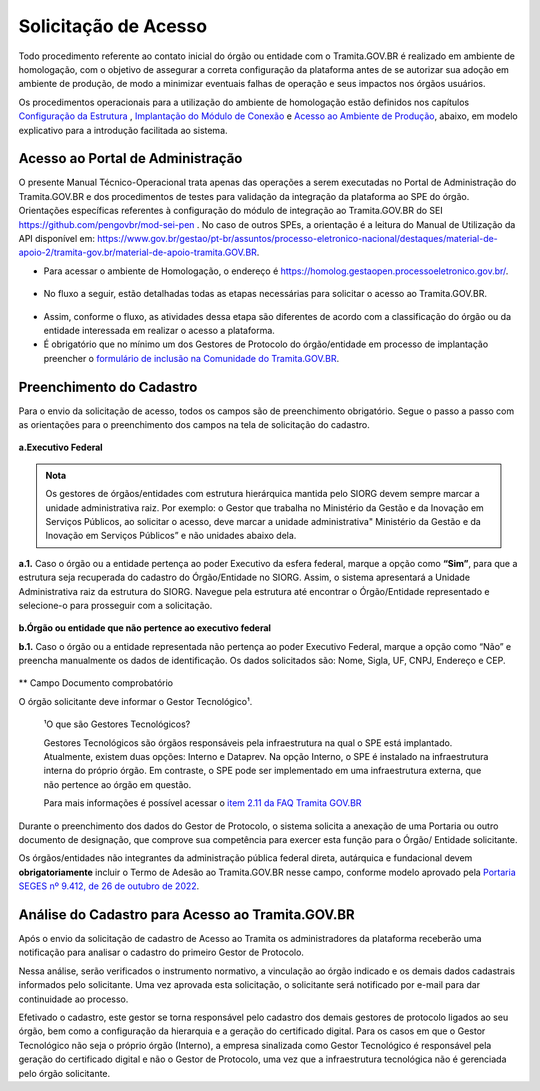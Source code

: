 Solicitação de Acesso
=====================

Todo procedimento referente ao contato inicial do órgão ou entidade com o Tramita.GOV.BR é realizado em ambiente de homologação, com o objetivo de assegurar a correta configuração da plataforma antes de se autorizar sua adoção em ambiente de produção, de modo a minimizar eventuais falhas de operação e seus impactos nos órgãos usuários. 

Os procedimentos operacionais para a utilização do ambiente de homologação estão definidos nos capítulos `Configuração da Estrutura <https://manuais.processoeletronico.gov.br/pt-br/latest/TRAMITA.GOV.BR/MANUAL_TECNICO_OPERACIONAL/CONFIGURACAO_DA_ESTRUTURA.html#configuracoes-da-estrutura>`_ , `Implantação do Módulo de Conexão <https://manuais.processoeletronico.gov.br/pt-br/latest/TRAMITA.GOV.BR/MANUAL_TECNICO_OPERACIONAL/IMPLANTACAO_DO_MODULO_DE_CONEXAO.html#implantacao-do-modulo-de-conexao>`_ e `Acesso ao Ambiente de Produção <https://manuais.processoeletronico.gov.br/pt-br/latest/TRAMITA.GOV.BR/MANUAL_TECNICO_OPERACIONAL/ACESSO_AO_AMBIENTE_DE_PRODUCAO.html#acesso-ao-ambiente-de-producao>`_, abaixo, em modelo explicativo para a introdução facilitada ao sistema.


Acesso ao Portal de Administração
++++++++++++++++++++++++++++++++++

O presente Manual Técnico-Operacional trata apenas das operações a serem executadas no Portal de Administração do Tramita.GOV.BR e dos procedimentos de testes para validação da integração da plataforma ao SPE do órgão. Orientações específicas referentes à configuração do módulo de integração ao Tramita.GOV.BR do SEI https://github.com/pengovbr/mod-sei-pen . No caso de outros SPEs, a orientação é a leitura do Manual de Utilização da API disponível em: https://www.gov.br/gestao/pt-br/assuntos/processo-eletronico-nacional/destaques/material-de-apoio-2/tramita-gov.br/material-de-apoio-tramita.GOV.BR.  

* Para acessar o ambiente de Homologação, o endereço é https://homolog.gestaopen.processoeletronico.gov.br/. 

.. figure:: _static/images/Portal_administracao.gif

* No fluxo a seguir, estão detalhadas todas as etapas necessárias para solicitar o acesso ao Tramita.GOV.BR. 

.. figure:: _static/images/fluxo_estapas_para_solicitacao_acesso.png

* Assim, conforme o fluxo, as atividades dessa etapa são diferentes de acordo com a classificação do órgão ou da entidade interessada em realizar o acesso a plataforma. 

* É obrigatório que no mínimo um dos Gestores de Protocolo do órgão/entidade em processo de implantação preencher o `formulário de inclusão na Comunidade do Tramita.GOV.BR <https://forms.office.com/Pages/ResponsePage.aspx?id=aSnJPlFaGE-Kye-Y-6-peDi9G5TEeHJOgRQMfYkAx3hUOElTNllYNjA2WlgxV1ozV0k1S0hMQzU1RiQlQCN0PWcu>`_.  

Preenchimento do Cadastro
+++++++++++++++++++++++++

Para o envio da solicitação de acesso, todos os campos são de preenchimento obrigatório. Segue o passo a passo com as orientações para o preenchimento dos campos na tela de solicitação do cadastro.


.. figure:: _static/images/Campos_para_preenchimento_da_Tela_de_Acesso.gif

**a.Executivo Federal**

.. admonition:: Nota
   
   Os gestores de órgãos/entidades com estrutura hierárquica mantida pelo SIORG devem sempre marcar a unidade administrativa raiz. Por exemplo: o  Gestor que trabalha no Ministério da  Gestão e da Inovação em Serviços Públicos, ao solicitar o acesso, deve marcar a unidade administrativa" Ministério da Gestão e da Inovação em Serviços Públicos” e não unidades abaixo dela.


**a.1.** Caso o órgão ou a entidade pertença ao poder Executivo da esfera federal, marque a opção como **“Sim”**, para que a estrutura seja recuperada do cadastro do Órgão/Entidade no SIORG. Assim, o sistema apresentará a Unidade Administrativa raiz da estrutura do SIORG. Navegue pela estrutura até encontrar o Órgão/Entidade representado e selecione-o para prosseguir com a solicitação.

.. figure:: _static/images/Selecao_de_orgao_Entidade.gif

**b.Órgão ou entidade que não pertence ao executivo federal**


**b.1.** Caso o órgão ou a entidade representada não pertença ao poder Executivo Federal, marque a opção como “Não” e preencha manualmente os dados de identificação. Os dados solicitados são: Nome, Sigla, UF, CNPJ, Endereço e CEP.

.. figure:: _static/images/Tela_de_Cadastro_orgaos_nao_SIORG.gif

** Campo Documento comprobatório 

O órgão solicitante deve informar o Gestor Tecnológico¹.


  ¹O que são Gestores Tecnológicos?

  Gestores Tecnológicos são órgãos responsáveis pela infraestrutura na qual o SPE está implantado. Atualmente, existem duas opções: Interno e Dataprev. Na opção Interno, o SPE é instalado na infraestrutura interna do próprio órgão. Em contraste, o SPE pode ser implementado em uma infraestrutura externa, que não pertence ao órgão em questão.

  Para mais informações é possível acessar o `item 2.11 da FAQ Tramita GOV.BR <https://wiki.processoeletronico.gov.br/pt-br/latest/Tramita_GOV_BR/Perguntas_frequentes/Conceitos_Gerais.html#o-que-sao-gestores-tecnologicos>`_

Durante o preenchimento dos dados do Gestor de Protocolo, o sistema solicita a anexação de uma Portaria ou outro documento de designação, que comprove sua competência para exercer esta função para o Órgão/ Entidade solicitante. 

Os órgãos/entidades não integrantes da administração pública federal direta, autárquica e fundacional devem **obrigatoriamente** incluir o Termo de Adesão ao Tramita.GOV.BR nesse campo, conforme modelo aprovado pela `Portaria SEGES nº 9.412, de 26 de outubro de 2022  <https://www.gov.br/compras/pt-br/acesso-a-informacao/legislacao/portarias/portaria-seges-me-no-9412-de-26-de-outubro-de-2022>`_.


Análise do Cadastro para Acesso ao Tramita.GOV.BR
++++++++++++++++++++++++++++++++++++++++++++++++++

Após o envio da solicitação de cadastro de Acesso ao Tramita os administradores da plataforma receberão uma notificação para analisar o cadastro do primeiro Gestor de Protocolo.

Nessa análise, serão verificados o instrumento normativo, a vinculação ao órgão indicado e os demais dados cadastrais informados pelo solicitante. Uma vez aprovada esta solicitação, o solicitante será notificado por e-mail para dar continuidade ao processo.

Efetivado o cadastro, este gestor se torna responsável pelo cadastro dos demais gestores de protocolo ligados ao seu órgão, bem como a configuração da hierarquia e a geração do certificado digital. Para os casos em que o Gestor Tecnológico não seja o próprio órgão (Interno), a empresa sinalizada como Gestor Tecnológico é responsável pela geração do certificado digital e não o Gestor de Protocolo, uma vez que a infraestrutura tecnológica não é gerenciada pelo órgão solicitante.

